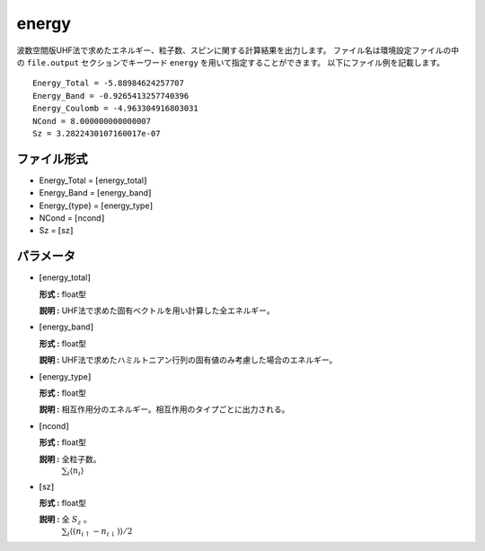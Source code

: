 .. highlight:: none

.. _subsec:energy_uhfk.dat:

energy
~~~~~~~~~~

波数空間版UHF法で求めたエネルギー、粒子数、スピンに関する計算結果を出力します。
ファイル名は環境設定ファイルの中の ``file.output`` セクションでキーワード ``energy`` を用いて指定することができます。
以下にファイル例を記載します。

::

    Energy_Total = -5.88984624257707
    Energy_Band = -0.9265413257740396
    Energy_Coulomb = -4.963304916803031
    NCond = 8.000000000000007
    Sz = 3.2822430107160017e-07

ファイル形式
^^^^^^^^^^^^

-  Energy_Total = :math:`[`\ energy_total\ :math:`]`

-  Energy_Band = :math:`[`\ energy_band\ :math:`]`

-  Energy_{type} = :math:`[`\ energy_type\ :math:`]`

-  NCond = :math:`[`\ ncond\ :math:`]`

-  Sz = :math:`[`\ sz\ :math:`]`

パラメータ
^^^^^^^^^^

-  :math:`[`\ energy_total\ :math:`]`

   **形式 :** float型

   **説明 :**
   UHF法で求めた固有ベクトルを用い計算した全エネルギー。

-  :math:`[`\ energy_band\ :math:`]`

   **形式 :** float型

   **説明 :** UHF法で求めたハミルトニアン行列の固有値のみ考慮した場合のエネルギー。


-  :math:`[`\ energy_type\ :math:`]`

   **形式 :** float型

   **説明 :** 相互作用分のエネルギー。相互作用のタイプごとに出力される。

-  :math:`[`\ ncond\ :math:`]`

   **形式 :** float型

   **説明 :** 全粒子数。
    :math:`\sum_{i}\langle n_{i}\rangle`

-  :math:`[`\ sz\ :math:`]`

   **形式 :** float型

   **説明 :** 全 :math:`S_z` 。
    :math:`\sum_{i}\langle (n_{i\uparrow}-n_{i\downarrow})\rangle/2`


.. raw:: latex

   \newpage


